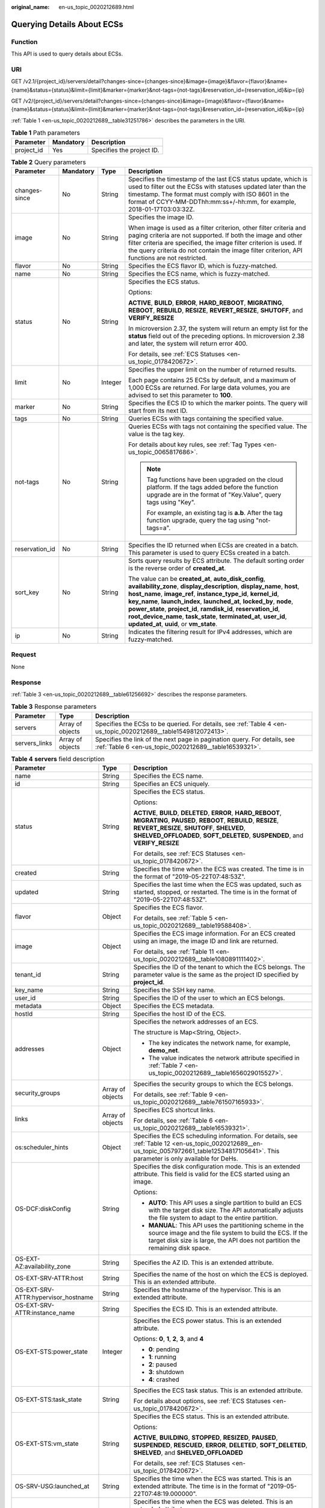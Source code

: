 :original_name: en-us_topic_0020212689.html

.. _en-us_topic_0020212689:

Querying Details About ECSs
===========================

Function
--------

This API is used to query details about ECSs.

URI
---

GET /v2.1/{project_id}/servers/detail?changes-since={changes-since}&image={image}&flavor={flavor}&name={name}&status={status}&limit={limit}&marker={marker}&not-tags={not-tags}&reservation_id={reservation_id}&ip={ip}

GET /v2/{project_id}/servers/detail?changes-since={changes-since}&image={image}&flavor={flavor}&name={name}&status={status}&limit={limit}&marker={marker}&not-tags={not-tags}&reservation_id={reservation_id}&ip={ip}

:ref:`Table 1 <en-us_topic_0020212689__table31251786>` describes the parameters in the URI.

.. _en-us_topic_0020212689__table31251786:

.. table:: **Table 1** Path parameters

   ========== ========= =========================
   Parameter  Mandatory Description
   ========== ========= =========================
   project_id Yes       Specifies the project ID.
   ========== ========= =========================

.. table:: **Table 2** Query parameters

   +-----------------+-----------------+-----------------+-----------------------------------------------------------------------------------------------------------------------------------------------------------------------------------------------------------------------------------------------------------------------------------------------------------------------------------------------------------------------------------------------------------------------------------------------------------------------+
   | Parameter       | Mandatory       | Type            | Description                                                                                                                                                                                                                                                                                                                                                                                                                                                           |
   +=================+=================+=================+=======================================================================================================================================================================================================================================================================================================================================================================================================================================================================+
   | changes-since   | No              | String          | Specifies the timestamp of the last ECS status update, which is used to filter out the ECSs with statuses updated later than the timestamp. The format must comply with ISO 8601 in the format of CCYY-MM-DDThh:mm:ss+/-hh:mm, for example, 2018-01-17T03:03:32Z.                                                                                                                                                                                                     |
   +-----------------+-----------------+-----------------+-----------------------------------------------------------------------------------------------------------------------------------------------------------------------------------------------------------------------------------------------------------------------------------------------------------------------------------------------------------------------------------------------------------------------------------------------------------------------+
   | image           | No              | String          | Specifies the image ID.                                                                                                                                                                                                                                                                                                                                                                                                                                               |
   |                 |                 |                 |                                                                                                                                                                                                                                                                                                                                                                                                                                                                       |
   |                 |                 |                 | When image is used as a filter criterion, other filter criteria and paging criteria are not supported. If both the image and other filter criteria are specified, the image filter criterion is used. If the query criteria do not contain the image filter criterion, API functions are not restricted.                                                                                                                                                              |
   +-----------------+-----------------+-----------------+-----------------------------------------------------------------------------------------------------------------------------------------------------------------------------------------------------------------------------------------------------------------------------------------------------------------------------------------------------------------------------------------------------------------------------------------------------------------------+
   | flavor          | No              | String          | Specifies the ECS flavor ID, which is fuzzy-matched.                                                                                                                                                                                                                                                                                                                                                                                                                  |
   +-----------------+-----------------+-----------------+-----------------------------------------------------------------------------------------------------------------------------------------------------------------------------------------------------------------------------------------------------------------------------------------------------------------------------------------------------------------------------------------------------------------------------------------------------------------------+
   | name            | No              | String          | Specifies the ECS name, which is fuzzy-matched.                                                                                                                                                                                                                                                                                                                                                                                                                       |
   +-----------------+-----------------+-----------------+-----------------------------------------------------------------------------------------------------------------------------------------------------------------------------------------------------------------------------------------------------------------------------------------------------------------------------------------------------------------------------------------------------------------------------------------------------------------------+
   | status          | No              | String          | Specifies the ECS status.                                                                                                                                                                                                                                                                                                                                                                                                                                             |
   |                 |                 |                 |                                                                                                                                                                                                                                                                                                                                                                                                                                                                       |
   |                 |                 |                 | Options:                                                                                                                                                                                                                                                                                                                                                                                                                                                              |
   |                 |                 |                 |                                                                                                                                                                                                                                                                                                                                                                                                                                                                       |
   |                 |                 |                 | **ACTIVE**, **BUILD**, **ERROR**, **HARD_REBOOT**, **MIGRATING**, **REBOOT**, **REBUILD**, **RESIZE**, **REVERT_RESIZE**, **SHUTOFF**, and **VERIFY_RESIZE**                                                                                                                                                                                                                                                                                                          |
   |                 |                 |                 |                                                                                                                                                                                                                                                                                                                                                                                                                                                                       |
   |                 |                 |                 | In microversion 2.37, the system will return an empty list for the **status** field out of the preceding options. In microversion 2.38 and later, the system will return error 400.                                                                                                                                                                                                                                                                                   |
   |                 |                 |                 |                                                                                                                                                                                                                                                                                                                                                                                                                                                                       |
   |                 |                 |                 | For details, see :ref:`ECS Statuses <en-us_topic_0178420672>`.                                                                                                                                                                                                                                                                                                                                                                                                        |
   +-----------------+-----------------+-----------------+-----------------------------------------------------------------------------------------------------------------------------------------------------------------------------------------------------------------------------------------------------------------------------------------------------------------------------------------------------------------------------------------------------------------------------------------------------------------------+
   | limit           | No              | Integer         | Specifies the upper limit on the number of returned results.                                                                                                                                                                                                                                                                                                                                                                                                          |
   |                 |                 |                 |                                                                                                                                                                                                                                                                                                                                                                                                                                                                       |
   |                 |                 |                 | Each page contains 25 ECSs by default, and a maximum of 1,000 ECSs are returned. For large data volumes, you are advised to set this parameter to **100**.                                                                                                                                                                                                                                                                                                            |
   +-----------------+-----------------+-----------------+-----------------------------------------------------------------------------------------------------------------------------------------------------------------------------------------------------------------------------------------------------------------------------------------------------------------------------------------------------------------------------------------------------------------------------------------------------------------------+
   | marker          | No              | String          | Specifies the ECS ID to which the marker points. The query will start from its next ID.                                                                                                                                                                                                                                                                                                                                                                               |
   +-----------------+-----------------+-----------------+-----------------------------------------------------------------------------------------------------------------------------------------------------------------------------------------------------------------------------------------------------------------------------------------------------------------------------------------------------------------------------------------------------------------------------------------------------------------------+
   | tags            | No              | String          | Queries ECSs with tags containing the specified value.                                                                                                                                                                                                                                                                                                                                                                                                                |
   +-----------------+-----------------+-----------------+-----------------------------------------------------------------------------------------------------------------------------------------------------------------------------------------------------------------------------------------------------------------------------------------------------------------------------------------------------------------------------------------------------------------------------------------------------------------------+
   | not-tags        | No              | String          | Queries ECSs with tags not containing the specified value. The value is the tag key.                                                                                                                                                                                                                                                                                                                                                                                  |
   |                 |                 |                 |                                                                                                                                                                                                                                                                                                                                                                                                                                                                       |
   |                 |                 |                 | For details about key rules, see :ref:`Tag Types <en-us_topic_0065817686>`.                                                                                                                                                                                                                                                                                                                                                                                           |
   |                 |                 |                 |                                                                                                                                                                                                                                                                                                                                                                                                                                                                       |
   |                 |                 |                 | .. note::                                                                                                                                                                                                                                                                                                                                                                                                                                                             |
   |                 |                 |                 |                                                                                                                                                                                                                                                                                                                                                                                                                                                                       |
   |                 |                 |                 |    Tag functions have been upgraded on the cloud platform. If the tags added before the function upgrade are in the format of "Key.Value", query tags using "Key".                                                                                                                                                                                                                                                                                                    |
   |                 |                 |                 |                                                                                                                                                                                                                                                                                                                                                                                                                                                                       |
   |                 |                 |                 |    For example, an existing tag is **a.b**. After the tag function upgrade, query the tag using "not-tags=a".                                                                                                                                                                                                                                                                                                                                                         |
   +-----------------+-----------------+-----------------+-----------------------------------------------------------------------------------------------------------------------------------------------------------------------------------------------------------------------------------------------------------------------------------------------------------------------------------------------------------------------------------------------------------------------------------------------------------------------+
   | reservation_id  | No              | String          | Specifies the ID returned when ECSs are created in a batch. This parameter is used to query ECSs created in a batch.                                                                                                                                                                                                                                                                                                                                                  |
   +-----------------+-----------------+-----------------+-----------------------------------------------------------------------------------------------------------------------------------------------------------------------------------------------------------------------------------------------------------------------------------------------------------------------------------------------------------------------------------------------------------------------------------------------------------------------+
   | sort_key        | No              | String          | Sorts query results by ECS attribute. The default sorting order is the reverse order of **created_at**.                                                                                                                                                                                                                                                                                                                                                               |
   |                 |                 |                 |                                                                                                                                                                                                                                                                                                                                                                                                                                                                       |
   |                 |                 |                 | The value can be **created_at**, **auto_disk_config**, **availability_zone**, **display_description**, **display_name**, **host**, **host_name**, **image_ref**, **instance_type_id**, **kernel_id**, **key_name**, **launch_index**, **launched_at**, **locked_by**, **node**, **power_state**, **project_id**, **ramdisk_id**, **reservation_id**, **root_device_name**, **task_state**, **terminated_at**, **user_id**, **updated_at**, **uuid**, or **vm_state**. |
   +-----------------+-----------------+-----------------+-----------------------------------------------------------------------------------------------------------------------------------------------------------------------------------------------------------------------------------------------------------------------------------------------------------------------------------------------------------------------------------------------------------------------------------------------------------------------+
   | ip              | No              | String          | Indicates the filtering result for IPv4 addresses, which are fuzzy-matched.                                                                                                                                                                                                                                                                                                                                                                                           |
   +-----------------+-----------------+-----------------+-----------------------------------------------------------------------------------------------------------------------------------------------------------------------------------------------------------------------------------------------------------------------------------------------------------------------------------------------------------------------------------------------------------------------------------------------------------------------+

Request
-------

None

Response
--------

:ref:`Table 3 <en-us_topic_0020212689__table61256692>` describes the response parameters.

.. _en-us_topic_0020212689__table61256692:

.. table:: **Table 3** Response parameters

   +---------------+------------------+-----------------------------------------------------------------------------------------------------------------------------------+
   | Parameter     | Type             | Description                                                                                                                       |
   +===============+==================+===================================================================================================================================+
   | servers       | Array of objects | Specifies the ECSs to be queried. For details, see :ref:`Table 4 <en-us_topic_0020212689__table1549812072413>`.                   |
   +---------------+------------------+-----------------------------------------------------------------------------------------------------------------------------------+
   | servers_links | Array of objects | Specifies the link of the next page in pagination query. For details, see :ref:`Table 6 <en-us_topic_0020212689__table16539321>`. |
   +---------------+------------------+-----------------------------------------------------------------------------------------------------------------------------------+

.. _en-us_topic_0020212689__table1549812072413:

.. table:: **Table 4** **servers** field description

   +--------------------------------------+-----------------------+------------------------------------------------------------------------------------------------------------------------------------------------------------------------------------------------------------------------------------------------------------+
   | Parameter                            | Type                  | Description                                                                                                                                                                                                                                                |
   +======================================+=======================+============================================================================================================================================================================================================================================================+
   | name                                 | String                | Specifies the ECS name.                                                                                                                                                                                                                                    |
   +--------------------------------------+-----------------------+------------------------------------------------------------------------------------------------------------------------------------------------------------------------------------------------------------------------------------------------------------+
   | id                                   | String                | Specifies an ECS uniquely.                                                                                                                                                                                                                                 |
   +--------------------------------------+-----------------------+------------------------------------------------------------------------------------------------------------------------------------------------------------------------------------------------------------------------------------------------------------+
   | status                               | String                | Specifies the ECS status.                                                                                                                                                                                                                                  |
   |                                      |                       |                                                                                                                                                                                                                                                            |
   |                                      |                       | Options:                                                                                                                                                                                                                                                   |
   |                                      |                       |                                                                                                                                                                                                                                                            |
   |                                      |                       | **ACTIVE**, **BUILD**, **DELETED**, **ERROR**, **HARD_REBOOT**, **MIGRATING**, **PAUSED**, **REBOOT**, **REBUILD**, **RESIZE**, **REVERT_RESIZE**, **SHUTOFF**, **SHELVED**, **SHELVED_OFFLOADED**, **SOFT_DELETED**, **SUSPENDED**, and **VERIFY_RESIZE** |
   |                                      |                       |                                                                                                                                                                                                                                                            |
   |                                      |                       | For details, see :ref:`ECS Statuses <en-us_topic_0178420672>`.                                                                                                                                                                                             |
   +--------------------------------------+-----------------------+------------------------------------------------------------------------------------------------------------------------------------------------------------------------------------------------------------------------------------------------------------+
   | created                              | String                | Specifies the time when the ECS was created. The time is in the format of "2019-05-22T07:48:53Z".                                                                                                                                                          |
   +--------------------------------------+-----------------------+------------------------------------------------------------------------------------------------------------------------------------------------------------------------------------------------------------------------------------------------------------+
   | updated                              | String                | Specifies the last time when the ECS was updated, such as started, stopped, or restarted. The time is in the format of "2019-05-22T07:48:53Z".                                                                                                             |
   +--------------------------------------+-----------------------+------------------------------------------------------------------------------------------------------------------------------------------------------------------------------------------------------------------------------------------------------------+
   | flavor                               | Object                | Specifies the ECS flavor.                                                                                                                                                                                                                                  |
   |                                      |                       |                                                                                                                                                                                                                                                            |
   |                                      |                       | For details, see :ref:`Table 5 <en-us_topic_0020212689__table19588408>`.                                                                                                                                                                                   |
   +--------------------------------------+-----------------------+------------------------------------------------------------------------------------------------------------------------------------------------------------------------------------------------------------------------------------------------------------+
   | image                                | Object                | Specifies the ECS image information. For an ECS created using an image, the image ID and link are returned.                                                                                                                                                |
   |                                      |                       |                                                                                                                                                                                                                                                            |
   |                                      |                       | For details, see :ref:`Table 11 <en-us_topic_0020212689__table1080891111402>`.                                                                                                                                                                             |
   +--------------------------------------+-----------------------+------------------------------------------------------------------------------------------------------------------------------------------------------------------------------------------------------------------------------------------------------------+
   | tenant_id                            | String                | Specifies the ID of the tenant to which the ECS belongs. The parameter value is the same as the project ID specified by **project_id**.                                                                                                                    |
   +--------------------------------------+-----------------------+------------------------------------------------------------------------------------------------------------------------------------------------------------------------------------------------------------------------------------------------------------+
   | key_name                             | String                | Specifies the SSH key name.                                                                                                                                                                                                                                |
   +--------------------------------------+-----------------------+------------------------------------------------------------------------------------------------------------------------------------------------------------------------------------------------------------------------------------------------------------+
   | user_id                              | String                | Specifies the ID of the user to which an ECS belongs.                                                                                                                                                                                                      |
   +--------------------------------------+-----------------------+------------------------------------------------------------------------------------------------------------------------------------------------------------------------------------------------------------------------------------------------------------+
   | metadata                             | Object                | Specifies the ECS metadata.                                                                                                                                                                                                                                |
   +--------------------------------------+-----------------------+------------------------------------------------------------------------------------------------------------------------------------------------------------------------------------------------------------------------------------------------------------+
   | hostId                               | String                | Specifies the host ID of the ECS.                                                                                                                                                                                                                          |
   +--------------------------------------+-----------------------+------------------------------------------------------------------------------------------------------------------------------------------------------------------------------------------------------------------------------------------------------------+
   | addresses                            | Object                | Specifies the network addresses of an ECS.                                                                                                                                                                                                                 |
   |                                      |                       |                                                                                                                                                                                                                                                            |
   |                                      |                       | The structure is Map<String, Object>.                                                                                                                                                                                                                      |
   |                                      |                       |                                                                                                                                                                                                                                                            |
   |                                      |                       | -  The key indicates the network name, for example, **demo_net**.                                                                                                                                                                                          |
   |                                      |                       | -  The value indicates the network attribute specified in :ref:`Table 7 <en-us_topic_0020212689__table1656029015527>`.                                                                                                                                     |
   +--------------------------------------+-----------------------+------------------------------------------------------------------------------------------------------------------------------------------------------------------------------------------------------------------------------------------------------------+
   | security_groups                      | Array of objects      | Specifies the security groups to which the ECS belongs.                                                                                                                                                                                                    |
   |                                      |                       |                                                                                                                                                                                                                                                            |
   |                                      |                       | For details, see :ref:`Table 9 <en-us_topic_0020212689__table761507165933>`.                                                                                                                                                                               |
   +--------------------------------------+-----------------------+------------------------------------------------------------------------------------------------------------------------------------------------------------------------------------------------------------------------------------------------------------+
   | links                                | Array of objects      | Specifies ECS shortcut links.                                                                                                                                                                                                                              |
   |                                      |                       |                                                                                                                                                                                                                                                            |
   |                                      |                       | For details, see :ref:`Table 6 <en-us_topic_0020212689__table16539321>`.                                                                                                                                                                                   |
   +--------------------------------------+-----------------------+------------------------------------------------------------------------------------------------------------------------------------------------------------------------------------------------------------------------------------------------------------+
   | os:scheduler_hints                   | Object                | Specifies the ECS scheduling information. For details, see :ref:`Table 12 <en-us_topic_0020212689__en-us_topic_0057972661_table12534817105641>`. This parameter is only available for DeHs.                                                                |
   +--------------------------------------+-----------------------+------------------------------------------------------------------------------------------------------------------------------------------------------------------------------------------------------------------------------------------------------------+
   | OS-DCF:diskConfig                    | String                | Specifies the disk configuration mode. This is an extended attribute. This field is valid for the ECS started using an image.                                                                                                                              |
   |                                      |                       |                                                                                                                                                                                                                                                            |
   |                                      |                       | Options:                                                                                                                                                                                                                                                   |
   |                                      |                       |                                                                                                                                                                                                                                                            |
   |                                      |                       | -  **AUTO**: This API uses a single partition to build an ECS with the target disk size. The API automatically adjusts the file system to adapt to the entire partition.                                                                                   |
   |                                      |                       | -  **MANUAL**: This API uses the partitioning scheme in the source image and the file system to build the ECS. If the target disk size is large, the API does not partition the remaining disk space.                                                      |
   +--------------------------------------+-----------------------+------------------------------------------------------------------------------------------------------------------------------------------------------------------------------------------------------------------------------------------------------------+
   | OS-EXT-AZ:availability_zone          | String                | Specifies the AZ ID. This is an extended attribute.                                                                                                                                                                                                        |
   +--------------------------------------+-----------------------+------------------------------------------------------------------------------------------------------------------------------------------------------------------------------------------------------------------------------------------------------------+
   | OS-EXT-SRV-ATTR:host                 | String                | Specifies the name of the host on which the ECS is deployed. This is an extended attribute.                                                                                                                                                                |
   +--------------------------------------+-----------------------+------------------------------------------------------------------------------------------------------------------------------------------------------------------------------------------------------------------------------------------------------------+
   | OS-EXT-SRV-ATTR:hypervisor_hostname  | String                | Specifies the hostname of the hypervisor. This is an extended attribute.                                                                                                                                                                                   |
   +--------------------------------------+-----------------------+------------------------------------------------------------------------------------------------------------------------------------------------------------------------------------------------------------------------------------------------------------+
   | OS-EXT-SRV-ATTR:instance_name        | String                | Specifies the ECS ID. This is an extended attribute.                                                                                                                                                                                                       |
   +--------------------------------------+-----------------------+------------------------------------------------------------------------------------------------------------------------------------------------------------------------------------------------------------------------------------------------------------+
   | OS-EXT-STS:power_state               | Integer               | Specifies the ECS power status. This is an extended attribute.                                                                                                                                                                                             |
   |                                      |                       |                                                                                                                                                                                                                                                            |
   |                                      |                       | Options: **0**, **1**, **2**, **3**, and **4**                                                                                                                                                                                                             |
   |                                      |                       |                                                                                                                                                                                                                                                            |
   |                                      |                       | -  **0**: pending                                                                                                                                                                                                                                          |
   |                                      |                       | -  **1**: running                                                                                                                                                                                                                                          |
   |                                      |                       | -  **2**: paused                                                                                                                                                                                                                                           |
   |                                      |                       | -  **3**: shutdown                                                                                                                                                                                                                                         |
   |                                      |                       | -  **4**: crashed                                                                                                                                                                                                                                          |
   +--------------------------------------+-----------------------+------------------------------------------------------------------------------------------------------------------------------------------------------------------------------------------------------------------------------------------------------------+
   | OS-EXT-STS:task_state                | String                | Specifies the ECS task status. This is an extended attribute.                                                                                                                                                                                              |
   |                                      |                       |                                                                                                                                                                                                                                                            |
   |                                      |                       | For details about options, see :ref:`ECS Statuses <en-us_topic_0178420672>`.                                                                                                                                                                               |
   +--------------------------------------+-----------------------+------------------------------------------------------------------------------------------------------------------------------------------------------------------------------------------------------------------------------------------------------------+
   | OS-EXT-STS:vm_state                  | String                | Specifies the ECS status. This is an extended attribute.                                                                                                                                                                                                   |
   |                                      |                       |                                                                                                                                                                                                                                                            |
   |                                      |                       | Options:                                                                                                                                                                                                                                                   |
   |                                      |                       |                                                                                                                                                                                                                                                            |
   |                                      |                       | **ACTIVE**, **BUILDING**, **STOPPED**, **RESIZED**, **PAUSED**, **SUSPENDED**, **RESCUED**, **ERROR**, **DELETED**, **SOFT_DELETED**, **SHELVED**, and **SHELVED_OFFLOADED**                                                                               |
   |                                      |                       |                                                                                                                                                                                                                                                            |
   |                                      |                       | For details, see :ref:`ECS Statuses <en-us_topic_0178420672>`.                                                                                                                                                                                             |
   +--------------------------------------+-----------------------+------------------------------------------------------------------------------------------------------------------------------------------------------------------------------------------------------------------------------------------------------------+
   | OS-SRV-USG:launched_at               | String                | Specifies the time when the ECS was started. This is an extended attribute. The time is in the format of "2019-05-22T07:48:19.000000".                                                                                                                     |
   +--------------------------------------+-----------------------+------------------------------------------------------------------------------------------------------------------------------------------------------------------------------------------------------------------------------------------------------------+
   | OS-SRV-USG:terminated_at             | String                | Specifies the time when the ECS was deleted. This is an extended attribute.                                                                                                                                                                                |
   |                                      |                       |                                                                                                                                                                                                                                                            |
   |                                      |                       | The time is in the format of "2019-05-22T07:48:19.000000".                                                                                                                                                                                                 |
   +--------------------------------------+-----------------------+------------------------------------------------------------------------------------------------------------------------------------------------------------------------------------------------------------------------------------------------------------+
   | os-extended-volumes:volumes_attached | Array of objects      | Specifies information about the EVS disks attached to the ECS.                                                                                                                                                                                             |
   |                                      |                       |                                                                                                                                                                                                                                                            |
   |                                      |                       | For details, see :ref:`Table 8 <en-us_topic_0020212689__table20591095122442>`.                                                                                                                                                                             |
   +--------------------------------------+-----------------------+------------------------------------------------------------------------------------------------------------------------------------------------------------------------------------------------------------------------------------------------------------+
   | fault                                | Object                | Describes ECS faults.                                                                                                                                                                                                                                      |
   |                                      |                       |                                                                                                                                                                                                                                                            |
   |                                      |                       | This parameter is optional. It is returned when an error occurs on an ECS.                                                                                                                                                                                 |
   |                                      |                       |                                                                                                                                                                                                                                                            |
   |                                      |                       | For details, see :ref:`Table 10 <en-us_topic_0020212689__table1075312230549>`.                                                                                                                                                                             |
   +--------------------------------------+-----------------------+------------------------------------------------------------------------------------------------------------------------------------------------------------------------------------------------------------------------------------------------------------+
   | description                          | String                | Describes the ECS.                                                                                                                                                                                                                                         |
   |                                      |                       |                                                                                                                                                                                                                                                            |
   |                                      |                       | This parameter is supported in microversion 2.19 and later.                                                                                                                                                                                                |
   +--------------------------------------+-----------------------+------------------------------------------------------------------------------------------------------------------------------------------------------------------------------------------------------------------------------------------------------------+
   | host_status                          | String                | Specifies the nova-compute status.                                                                                                                                                                                                                         |
   |                                      |                       |                                                                                                                                                                                                                                                            |
   |                                      |                       | -  **UP**: The nova-compute status is normal.                                                                                                                                                                                                              |
   |                                      |                       | -  **UNKNOWN**: The nova-compute status is unknown.                                                                                                                                                                                                        |
   |                                      |                       | -  **DOWN**: the nova-compute status is abnormal.                                                                                                                                                                                                          |
   |                                      |                       | -  **MAINTENANCE**: The nova-compute is in maintenance state.                                                                                                                                                                                              |
   |                                      |                       | -  Empty string: There is no host information on the ECS.                                                                                                                                                                                                  |
   |                                      |                       |                                                                                                                                                                                                                                                            |
   |                                      |                       | This parameter is supported in microversion 2.16 and later.                                                                                                                                                                                                |
   +--------------------------------------+-----------------------+------------------------------------------------------------------------------------------------------------------------------------------------------------------------------------------------------------------------------------------------------------+
   | OS-EXT-SRV-ATTR:hostname             | String                | Specifies the name of the host accommodating the ECS.                                                                                                                                                                                                      |
   |                                      |                       |                                                                                                                                                                                                                                                            |
   |                                      |                       | This parameter is supported in microversion 2.3 and later.                                                                                                                                                                                                 |
   +--------------------------------------+-----------------------+------------------------------------------------------------------------------------------------------------------------------------------------------------------------------------------------------------------------------------------------------------+
   | OS-EXT-SRV-ATTR:reservation_id       | String                | Specifies the reserved ECS ID if multiple ECSs are created in a batch.                                                                                                                                                                                     |
   |                                      |                       |                                                                                                                                                                                                                                                            |
   |                                      |                       | This parameter is supported in microversion 2.3 and later.                                                                                                                                                                                                 |
   +--------------------------------------+-----------------------+------------------------------------------------------------------------------------------------------------------------------------------------------------------------------------------------------------------------------------------------------------+
   | OS-EXT-SRV-ATTR:launch_index         | Integer               | Specifies the sequence in which ECSs created in a batch start.                                                                                                                                                                                             |
   |                                      |                       |                                                                                                                                                                                                                                                            |
   |                                      |                       | This parameter is supported in microversion 2.3 and later.                                                                                                                                                                                                 |
   +--------------------------------------+-----------------------+------------------------------------------------------------------------------------------------------------------------------------------------------------------------------------------------------------------------------------------------------------+
   | OS-EXT-SRV-ATTR:kernel_id            | String                | Specifies the UUID of the kernel image if an AMI image is used. In other scenarios, leave this parameter blank.                                                                                                                                            |
   |                                      |                       |                                                                                                                                                                                                                                                            |
   |                                      |                       | This parameter is supported in microversion 2.3 and later.                                                                                                                                                                                                 |
   +--------------------------------------+-----------------------+------------------------------------------------------------------------------------------------------------------------------------------------------------------------------------------------------------------------------------------------------------+
   | OS-EXT-SRV-ATTR:ramdisk_id           | String                | Specifies the UUID of the Ramdisk image if an AMI image is used. In other scenarios, leave this parameter blank.                                                                                                                                           |
   |                                      |                       |                                                                                                                                                                                                                                                            |
   |                                      |                       | This parameter is supported in microversion 2.3 and later.                                                                                                                                                                                                 |
   +--------------------------------------+-----------------------+------------------------------------------------------------------------------------------------------------------------------------------------------------------------------------------------------------------------------------------------------------+
   | OS-EXT-SRV-ATTR:root_device_name     | String                | Specifies the device name of the ECS system disk.                                                                                                                                                                                                          |
   |                                      |                       |                                                                                                                                                                                                                                                            |
   |                                      |                       | This parameter is supported in microversion 2.3 and later.                                                                                                                                                                                                 |
   +--------------------------------------+-----------------------+------------------------------------------------------------------------------------------------------------------------------------------------------------------------------------------------------------------------------------------------------------+
   | OS-EXT-SRV-ATTR:user_data            | String                | Specifies the user data specified during ECS creation.                                                                                                                                                                                                     |
   |                                      |                       |                                                                                                                                                                                                                                                            |
   |                                      |                       | This parameter is supported in microversion 2.3 and later.                                                                                                                                                                                                 |
   +--------------------------------------+-----------------------+------------------------------------------------------------------------------------------------------------------------------------------------------------------------------------------------------------------------------------------------------------+
   | tags                                 | Array of strings      | Specifies ECS tags.                                                                                                                                                                                                                                        |
   |                                      |                       |                                                                                                                                                                                                                                                            |
   |                                      |                       | This parameter is supported in microversion 2.26 and later. If the microversion is not used for query, the response does not contain the **tags** field.                                                                                                   |
   |                                      |                       |                                                                                                                                                                                                                                                            |
   |                                      |                       | Tag functions have been upgraded on the cloud platform. After the upgrade, the tag values returned by the system comply with the following rules:                                                                                                          |
   |                                      |                       |                                                                                                                                                                                                                                                            |
   |                                      |                       | -  The key and value of a tag are connected using an equal sign (=), for example, key=value.                                                                                                                                                               |
   |                                      |                       | -  If the value is empty, only the key is returned.                                                                                                                                                                                                        |
   |                                      |                       |                                                                                                                                                                                                                                                            |
   |                                      |                       | For more details about upgraded tag functions, see :ref:`Tag Types <en-us_topic_0065817686>`.                                                                                                                                                              |
   +--------------------------------------+-----------------------+------------------------------------------------------------------------------------------------------------------------------------------------------------------------------------------------------------------------------------------------------------+
   | locked                               | Boolean               | Specifies the ECS lock status, which is **True** when the ECS is locked and **False** when the ECS is unlocked.                                                                                                                                            |
   |                                      |                       |                                                                                                                                                                                                                                                            |
   |                                      |                       | This parameter is supported in microversion 2.9 and later.                                                                                                                                                                                                 |
   +--------------------------------------+-----------------------+------------------------------------------------------------------------------------------------------------------------------------------------------------------------------------------------------------------------------------------------------------+
   | accessIPv4                           | String                | Reserved                                                                                                                                                                                                                                                   |
   +--------------------------------------+-----------------------+------------------------------------------------------------------------------------------------------------------------------------------------------------------------------------------------------------------------------------------------------------+
   | accessIPv6                           | String                | Reserved                                                                                                                                                                                                                                                   |
   +--------------------------------------+-----------------------+------------------------------------------------------------------------------------------------------------------------------------------------------------------------------------------------------------------------------------------------------------+
   | config_drive                         | String                | Reserved                                                                                                                                                                                                                                                   |
   +--------------------------------------+-----------------------+------------------------------------------------------------------------------------------------------------------------------------------------------------------------------------------------------------------------------------------------------------+
   | progress                             | Integer               | Reserved                                                                                                                                                                                                                                                   |
   +--------------------------------------+-----------------------+------------------------------------------------------------------------------------------------------------------------------------------------------------------------------------------------------------------------------------------------------------+

.. _en-us_topic_0020212689__table19588408:

.. table:: **Table 5** **flavor** field description

   +-----------------------+-----------------------+------------------------------------------------------------------------------------------------------------------+
   | Parameter             | Type                  | Description                                                                                                      |
   +=======================+=======================+==================================================================================================================+
   | id                    | String                | Specifies the ECS ID.                                                                                            |
   |                       |                       |                                                                                                                  |
   |                       |                       | This parameter is not supported in microversion 2.47 and later.                                                  |
   +-----------------------+-----------------------+------------------------------------------------------------------------------------------------------------------+
   | links                 | Array of objects      | Specifies shortcut links for ECS types. For details, see :ref:`Table 6 <en-us_topic_0020212689__table16539321>`. |
   |                       |                       |                                                                                                                  |
   |                       |                       | This parameter is not supported in microversion 2.47 and later.                                                  |
   +-----------------------+-----------------------+------------------------------------------------------------------------------------------------------------------+
   | vcpus                 | Integer               | Specifies the number of vCPUs in the ECS flavor.                                                                 |
   |                       |                       |                                                                                                                  |
   |                       |                       | This parameter is supported in microversion 2.47 and later.                                                      |
   +-----------------------+-----------------------+------------------------------------------------------------------------------------------------------------------+
   | ram                   | Integer               | Specifies the memory size (MB) in the ECS flavor.                                                                |
   |                       |                       |                                                                                                                  |
   |                       |                       | This parameter is supported in microversion 2.47 and later.                                                      |
   +-----------------------+-----------------------+------------------------------------------------------------------------------------------------------------------+
   | disk                  | Integer               | Specifies the system disk size in the ECS flavor. Value **0** indicates that the disk size is not limited.       |
   |                       |                       |                                                                                                                  |
   |                       |                       | This parameter is supported in microversion 2.47 and later.                                                      |
   +-----------------------+-----------------------+------------------------------------------------------------------------------------------------------------------+
   | ephemeral             | Integer               | Reserved                                                                                                         |
   |                       |                       |                                                                                                                  |
   |                       |                       | This parameter is supported in microversion 2.47 and later.                                                      |
   +-----------------------+-----------------------+------------------------------------------------------------------------------------------------------------------+
   | swap                  | Integer               | Reserved                                                                                                         |
   |                       |                       |                                                                                                                  |
   |                       |                       | This parameter is supported in microversion 2.47 and later.                                                      |
   +-----------------------+-----------------------+------------------------------------------------------------------------------------------------------------------+
   | original_name         | String                | Specifies the name of the ECS flavor.                                                                            |
   |                       |                       |                                                                                                                  |
   |                       |                       | This parameter is supported in microversion 2.47 and later.                                                      |
   +-----------------------+-----------------------+------------------------------------------------------------------------------------------------------------------+
   | extra_specs           | Object                | Extended flavor field                                                                                            |
   |                       |                       |                                                                                                                  |
   |                       |                       | For details, see :ref:`Data Structure for Querying Details About Specifications <en-us_topic_0170710254>`.       |
   |                       |                       |                                                                                                                  |
   |                       |                       | This parameter is supported in microversion 2.47 and later.                                                      |
   +-----------------------+-----------------------+------------------------------------------------------------------------------------------------------------------+

.. _en-us_topic_0020212689__table16539321:

.. table:: **Table 6** **servers_links** and **links** field description

   ========= ====== ========================================
   Parameter Type   Description
   ========= ====== ========================================
   rel       String Specifies the shortcut link marker name.
   href      String Specifies the shortcut link.
   ========= ====== ========================================

.. _en-us_topic_0020212689__table1656029015527:

.. table:: **Table 7** Data structure of the network which an ECS accesses

   +-------------------------+-----------------------+-----------------------------------------------------------------------------------------+
   | Parameter               | Type                  | Description                                                                             |
   +=========================+=======================+=========================================================================================+
   | addr                    | String                | Specifies the IP address.                                                               |
   +-------------------------+-----------------------+-----------------------------------------------------------------------------------------+
   | version                 | Integer               | Specifies the type of an IP address. The value of this parameter can be **4** or **6**. |
   |                         |                       |                                                                                         |
   |                         |                       | -  **4**: The type of the IP address is IPv4.                                           |
   |                         |                       | -  **6**: The type of the IP address is IPv6.                                           |
   +-------------------------+-----------------------+-----------------------------------------------------------------------------------------+
   | OS-EXT-IPS-MAC:mac_addr | String                | Specifies the MAC address. This is an extended attribute.                               |
   +-------------------------+-----------------------+-----------------------------------------------------------------------------------------+
   | OS-EXT-IPS:type         | String                | Specifies the IP address assignment mode. This is an extended attribute.                |
   +-------------------------+-----------------------+-----------------------------------------------------------------------------------------+

.. _en-us_topic_0020212689__table20591095122442:

.. table:: **Table 8** **os-extended-volumes:volumes_attached** field description

   +-----------------------+-----------------------+---------------------------------------------------------------------+
   | Parameter             | Type                  | Description                                                         |
   +=======================+=======================+=====================================================================+
   | id                    | String                | Specifies the EVS disk ID.                                          |
   +-----------------------+-----------------------+---------------------------------------------------------------------+
   | delete_on_termination | Boolean               | Specifies whether to delete additional disks when deleting the ECS. |
   |                       |                       |                                                                     |
   |                       |                       | By default, this parameter is set to **False**.                     |
   |                       |                       |                                                                     |
   |                       |                       | This parameter is supported in microversion 2.3 and later.          |
   +-----------------------+-----------------------+---------------------------------------------------------------------+

.. _en-us_topic_0020212689__table761507165933:

.. table:: **Table 9** **security_groups** field description

   ========= ====== ==========================================
   Parameter Type   Description
   ========= ====== ==========================================
   name      String Specifies the security group name or UUID.
   ========= ====== ==========================================

.. _en-us_topic_0020212689__table1075312230549:

.. table:: **Table 10** **fault** field description

   +-----------+---------+---------------------------------------------------------------------------------------------------------+
   | Parameter | Type    | Description                                                                                             |
   +===========+=========+=========================================================================================================+
   | code      | Integer | Specifies the error code.                                                                               |
   +-----------+---------+---------------------------------------------------------------------------------------------------------+
   | created   | String  | Specifies the time when an error occurred.                                                              |
   +-----------+---------+---------------------------------------------------------------------------------------------------------+
   | message   | String  | Describes an error.                                                                                     |
   +-----------+---------+---------------------------------------------------------------------------------------------------------+
   | details   | String  | Specifies details about an error. This parameter is optional and is returned only when it is not empty. |
   +-----------+---------+---------------------------------------------------------------------------------------------------------+

.. _en-us_topic_0020212689__table1080891111402:

.. table:: **Table 11** **image** field description

   +-----------+------------------+-------------------------------------------------------------------------------------------------------------------+
   | Parameter | Type             | Description                                                                                                       |
   +===========+==================+===================================================================================================================+
   | id        | String           | Specifies the image ID.                                                                                           |
   +-----------+------------------+-------------------------------------------------------------------------------------------------------------------+
   | links     | Array of objects | Specifies shortcut links for ECS images. For details, see :ref:`Table 6 <en-us_topic_0020212689__table16539321>`. |
   +-----------+------------------+-------------------------------------------------------------------------------------------------------------------+

.. _en-us_topic_0020212689__en-us_topic_0057972661_table12534817105641:

.. table:: **Table 12** **os:scheduler_hints** parameters

   +-------------------+-----------------+------------------+----------------------------------------------------------------------------+
   | Parameter         | Mandatory       | Type             | Description                                                                |
   +===================+=================+==================+============================================================================+
   | tenancy           | No              | Array of strings | Creates ECSs on a dedicated or shared host.                                |
   |                   |                 |                  |                                                                            |
   |                   |                 |                  | The value of this parameter can be **dedicated** or **shared**.            |
   +-------------------+-----------------+------------------+----------------------------------------------------------------------------+
   | dedicated_host_id | No              | Array of strings | Specifies the DeH ID.                                                      |
   |                   |                 |                  |                                                                            |
   |                   |                 |                  | This parameter takes effect only when **tenancy** is set to **dedicated**. |
   +-------------------+-----------------+------------------+----------------------------------------------------------------------------+

Example Request
---------------

Query details about ECSs.

.. code-block:: text

   GET https://{endpoint}/v2/{project_id}/servers/detail
   GET https://{endpoint}/v2.1/{project_id}/servers/detail

Example Response
----------------

.. code-block::

   {
       "servers": [
           {
               "addresses": {
                   "68269e6e-4a27-441b-8029-35373ad50bd9": [
                       {
                           "addr": "192.168.0.3",
                           "version": 4
                       }
                   ]
               },
               "created": "2012-09-07T16:56:37Z",
               "flavor": {
                   "id": "s3.xlarge.2",
                   "links": [
                       {
                           "href": "http://openstack.example.com/openstack/flavors/s3.xlarge.2",
                           "rel": "bookmark"
                       }
                   ]
               },
               "hostId": "16d193736a5cfdb60c697ca27ad071d6126fa13baeb670fc9d10645e",
               "id": "05184ba3-00ba-4fbc-b7a2-03b62b884931",
               "image": "",
               "links": [
                   {
                       "href": "http://openstack.example.com/v2/openstack/servers/05184ba3-00ba-4fbc-b7a2-03b62b884931",
                       "rel": "self"
                   },
                   {
                       "href": "http://openstack.example.com/openstack/servers/05184ba3-00ba-4fbc-b7a2-03b62b884931",
                       "rel": "bookmark"
                   }
               ],
               "metadata": {},
               "name": "new-server-test",
               "progress": 0,
               "status": "ACTIVE",
               "tenant_id": "openstack",
               "updated": "2012-09-07T16:56:37Z",
               "user_id": "fake"
           }
       ]
   }

Returned Values
---------------

See :ref:`Returned Values for General Requests <en-us_topic_0022067716>`.
